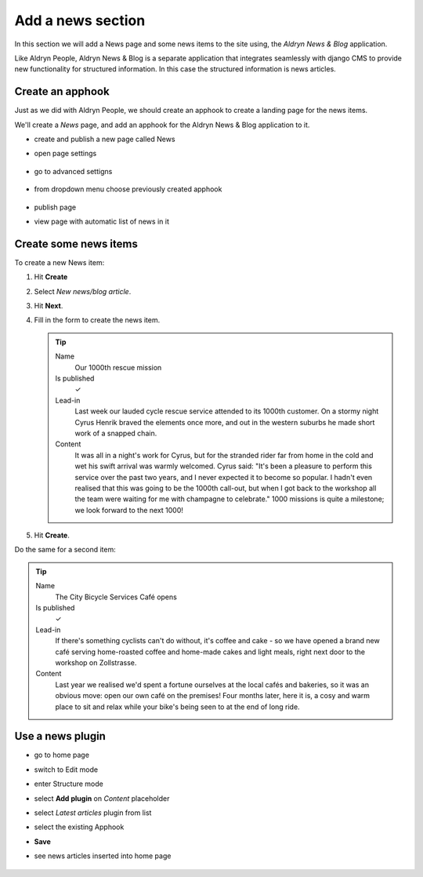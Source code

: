 ##################
Add a news section
##################

In this section we will add a News page and some news items to the site using, the *Aldryn News &
Blog* application.

Like Aldryn People, Aldryn News & Blog is a separate application that integrates seamlessly with django CMS to provide new functionality for structured information. In this case the structured information is news articles.


*********************
Create an **apphook**
*********************

Just as we did with Aldryn People, we should create an apphook to create a landing page for the
news items.

We'll create a *News* page, and add an apphook for the Aldryn News & Blog application to it.

* create and publish a new page called News
* open page settings

    .. image:: /user/tutorial/images/page-settings-button.png
        :alt: 'page settings button'
        :width: 170

* go to advanced settigns

    .. image:: /user/tutorial/images/advanced-settings-button.png
        :alt: 'page settings button'
        :width: 170

* from dropdown menu choose previously created apphook

    .. image:: /user/tutorial/images/advanced-settings-choose-apphook.png
        :alt: 'page settings button'

* publish page
* view page with automatic list of news in it

    .. image:: /user/tutorial/images/automatic-news-list.png
        :alt: 'page settings button'


**********************
Create some news items
**********************

To create a new News item:

#.  Hit **Create**
#.  Select *New news/blog article*.
#.  Hit **Next**.
#.  Fill in the form to create the news item.

    .. tip::

        Name
            Our 1000th rescue mission

        Is published
            ✓

        Lead-in
            Last week our lauded cycle rescue service attended to its 1000th customer. On a stormy
            night Cyrus Henrik braved the elements once more, and out in the western suburbs he made
            short work of a snapped chain.

        Content
            It was all in a night's work for Cyrus, but for the stranded rider far from home in the
            cold and wet his swift arrival was warmly welcomed. Cyrus said: "It's been a pleasure
            to perform this service over the past two years, and I never expected it to become so
            popular. I hadn't even realised that this was going to be the 1000th call-out, but when
            I got back to the workshop all the team were waiting for me with champagne to
            celebrate." 1000 missions is quite a milestone; we look forward to the next 1000!

    .. image:: /user/tutorial/images/create-news-blog-article.png
        :alt: 'create new news/blog article modal'

#.  Hit **Create**.

Do the same for a second item:

.. tip::

    Name
        The City Bicycle Services Café opens

    Is published
        ✓

    Lead-in
        If there's something cyclists can't do without, it's coffee and cake - so we have opened a
        brand new café serving home-roasted coffee and home-made cakes and light meals, right next
        door to the workshop on Zollstrasse.

    Content
        Last year we realised we'd spent a fortune ourselves at the local cafés and bakeries, so it
        was an obvious move: open our own café on the premises! Four months later, here it is, a
        cosy and warm place to sit and relax while your bike's being seen to at the end of long
        ride.


.. _use-news-plugin:

*****************
Use a news plugin
*****************

* go to home page
* switch to Edit mode
* enter Structure mode
* select **Add plugin** on *Content* placeholder
* select *Latest articles* plugin from list
* select the existing Apphook
* **Save**
* see news articles inserted into home page

    .. image:: /user/tutorial/images/home-page-news-articles.png
        :alt: 'page settings button'
